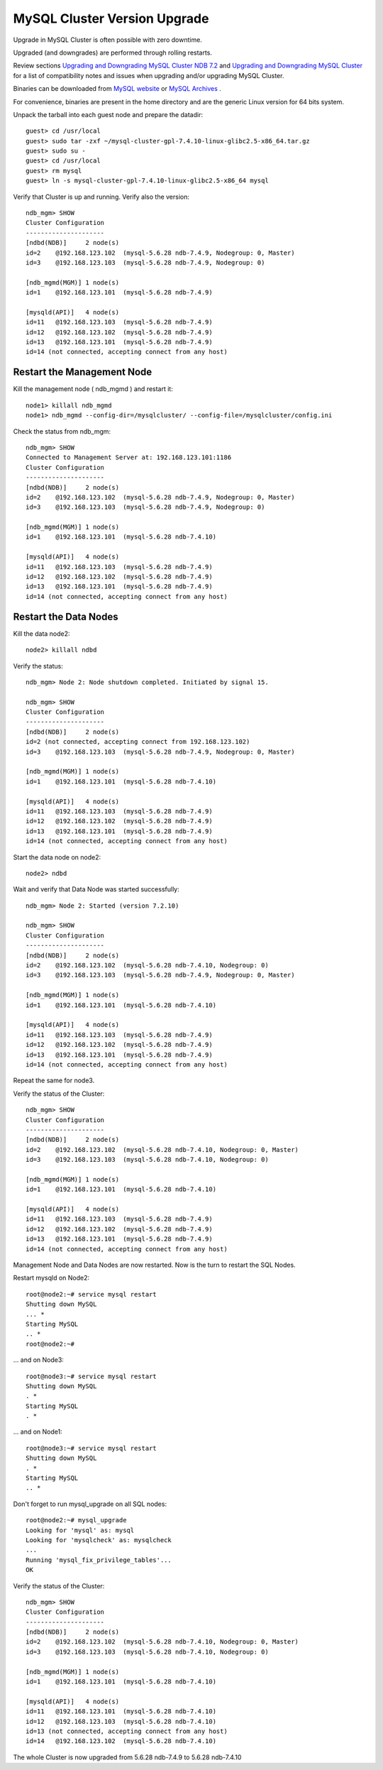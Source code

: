 ====
MySQL Cluster Version Upgrade
====

Upgrade in MySQL Cluster is often possible with zero downtime.

Upgraded (and downgrades) are performed through rolling restarts.

Review sections `Upgrading and Downgrading MySQL Cluster NDB 7.2 <http://dev.mysql.com/doc/refman/5.6/en/mysql-cluster-upgrade-downgrade.html>`_ and `Upgrading and Downgrading MySQL Cluster <http://dev.mysql.com/doc/refman/5.6/en/mysql-cluster-upgrade-downgrade.html>`_ for a list of compatibility notes and issues when upgrading and/or upgrading MySQL Cluster.


Binaries can be downloaded from `MySQL website <http://dev.mysql.com/downloads/cluster/>`_ or `MySQL Archives <http://downloads.mysql.com/archives.php>`_ .

For convenience, binaries are present in the home directory and are the generic Linux version for 64 bits system.

Unpack the tarball into each guest node and prepare the datadir::

  guest> cd /usr/local
  guest> sudo tar -zxf ~/mysql-cluster-gpl-7.4.10-linux-glibc2.5-x86_64.tar.gz
  guest> sudo su -
  guest> cd /usr/local
  guest> rm mysql
  guest> ln -s mysql-cluster-gpl-7.4.10-linux-glibc2.5-x86_64 mysql

Verify that Cluster is up and running. Verify also the version::
  
  ndb_mgm> SHOW
  Cluster Configuration
  ---------------------
  [ndbd(NDB)]     2 node(s)
  id=2    @192.168.123.102  (mysql-5.6.28 ndb-7.4.9, Nodegroup: 0, Master)
  id=3    @192.168.123.103  (mysql-5.6.28 ndb-7.4.9, Nodegroup: 0)
  
  [ndb_mgmd(MGM)] 1 node(s)
  id=1    @192.168.123.101  (mysql-5.6.28 ndb-7.4.9)
  
  [mysqld(API)]   4 node(s)
  id=11   @192.168.123.103  (mysql-5.6.28 ndb-7.4.9)
  id=12   @192.168.123.102  (mysql-5.6.28 ndb-7.4.9)
  id=13   @192.168.123.101  (mysql-5.6.28 ndb-7.4.9)
  id=14 (not connected, accepting connect from any host)


Restart the Management Node
~~~~

Kill the management node ( ndb_mgmd ) and restart it::
  
  node1> killall ndb_mgmd
  node1> ndb_mgmd --config-dir=/mysqlcluster/ --config-file=/mysqlcluster/config.ini

Check the status from ndb_mgm::
  
  ndb_mgm> SHOW
  Connected to Management Server at: 192.168.123.101:1186
  Cluster Configuration
  ---------------------
  [ndbd(NDB)]     2 node(s)
  id=2    @192.168.123.102  (mysql-5.6.28 ndb-7.4.9, Nodegroup: 0, Master)
  id=3    @192.168.123.103  (mysql-5.6.28 ndb-7.4.9, Nodegroup: 0)
  
  [ndb_mgmd(MGM)] 1 node(s)
  id=1    @192.168.123.101  (mysql-5.6.28 ndb-7.4.10)
  
  [mysqld(API)]   4 node(s)
  id=11   @192.168.123.103  (mysql-5.6.28 ndb-7.4.9)
  id=12   @192.168.123.102  (mysql-5.6.28 ndb-7.4.9)
  id=13   @192.168.123.101  (mysql-5.6.28 ndb-7.4.9)
  id=14 (not connected, accepting connect from any host)


Restart the Data Nodes
~~~~

Kill the data node2::
  
  node2> killall ndbd


Verify the status::
  
  ndb_mgm> Node 2: Node shutdown completed. Initiated by signal 15.
   
  ndb_mgm> SHOW
  Cluster Configuration
  ---------------------
  [ndbd(NDB)]     2 node(s)
  id=2 (not connected, accepting connect from 192.168.123.102)
  id=3    @192.168.123.103  (mysql-5.6.28 ndb-7.4.9, Nodegroup: 0, Master)
  
  [ndb_mgmd(MGM)] 1 node(s)
  id=1    @192.168.123.101  (mysql-5.6.28 ndb-7.4.10)
  
  [mysqld(API)]   4 node(s)
  id=11   @192.168.123.103  (mysql-5.6.28 ndb-7.4.9)
  id=12   @192.168.123.102  (mysql-5.6.28 ndb-7.4.9)
  id=13   @192.168.123.101  (mysql-5.6.28 ndb-7.4.9)
  id=14 (not connected, accepting connect from any host)


Start the data node on node2::
  
  node2> ndbd

Wait and verify that Data Node was started successfully::
  
  ndb_mgm> Node 2: Started (version 7.2.10)
  
  ndb_mgm> SHOW
  Cluster Configuration
  ---------------------
  [ndbd(NDB)]     2 node(s)
  id=2    @192.168.123.102  (mysql-5.6.28 ndb-7.4.10, Nodegroup: 0)
  id=3    @192.168.123.103  (mysql-5.6.28 ndb-7.4.9, Nodegroup: 0, Master)
  
  [ndb_mgmd(MGM)] 1 node(s)
  id=1    @192.168.123.101  (mysql-5.6.28 ndb-7.4.10)
  
  [mysqld(API)]   4 node(s)
  id=11   @192.168.123.103  (mysql-5.6.28 ndb-7.4.9)
  id=12   @192.168.123.102  (mysql-5.6.28 ndb-7.4.9)
  id=13   @192.168.123.101  (mysql-5.6.28 ndb-7.4.9)
  id=14 (not connected, accepting connect from any host)


Repeat the same for node3.

Verify the status of the Cluster::
  
  ndb_mgm> SHOW
  Cluster Configuration
  ---------------------
  [ndbd(NDB)]     2 node(s)
  id=2    @192.168.123.102  (mysql-5.6.28 ndb-7.4.10, Nodegroup: 0, Master)
  id=3    @192.168.123.103  (mysql-5.6.28 ndb-7.4.10, Nodegroup: 0)
  
  [ndb_mgmd(MGM)] 1 node(s)
  id=1    @192.168.123.101  (mysql-5.6.28 ndb-7.4.10)
  
  [mysqld(API)]   4 node(s)
  id=11   @192.168.123.103  (mysql-5.6.28 ndb-7.4.9)
  id=12   @192.168.123.102  (mysql-5.6.28 ndb-7.4.9)
  id=13   @192.168.123.101  (mysql-5.6.28 ndb-7.4.9)
  id=14 (not connected, accepting connect from any host)


Management Node and Data Nodes are now restarted. Now is the turn to restart the SQL Nodes.

Restart mysqld on Node2::
  
  root@node2:~# service mysql restart  
  Shutting down MySQL
  ... * 
  Starting MySQL
  .. * 
  root@node2:~# 

... and on Node3::
  
  root@node3:~# service mysql restart
  Shutting down MySQL
  . * 
  Starting MySQL
  . * 

... and on Node1::
  
  root@node3:~# service mysql restart
  Shutting down MySQL
  . * 
  Starting MySQL
  .. * 

Don't forget to run mysql_upgrade on all SQL nodes::
  
  root@node2:~# mysql_upgrade 
  Looking for 'mysql' as: mysql
  Looking for 'mysqlcheck' as: mysqlcheck
  ...
  Running 'mysql_fix_privilege_tables'...
  OK

Verify the status of the Cluster::
  
  ndb_mgm> SHOW
  Cluster Configuration
  ---------------------
  [ndbd(NDB)]     2 node(s)
  id=2    @192.168.123.102  (mysql-5.6.28 ndb-7.4.10, Nodegroup: 0, Master)
  id=3    @192.168.123.103  (mysql-5.6.28 ndb-7.4.10, Nodegroup: 0)
  
  [ndb_mgmd(MGM)] 1 node(s)
  id=1    @192.168.123.101  (mysql-5.6.28 ndb-7.4.10)
  
  [mysqld(API)]   4 node(s)
  id=11   @192.168.123.101  (mysql-5.6.28 ndb-7.4.10)
  id=12   @192.168.123.103  (mysql-5.6.28 ndb-7.4.10)
  id=13 (not connected, accepting connect from any host)
  id=14   @192.168.123.102  (mysql-5.6.28 ndb-7.4.10)

The whole Cluster is now upgraded from 5.6.28 ndb-7.4.9 to 5.6.28 ndb-7.4.10

